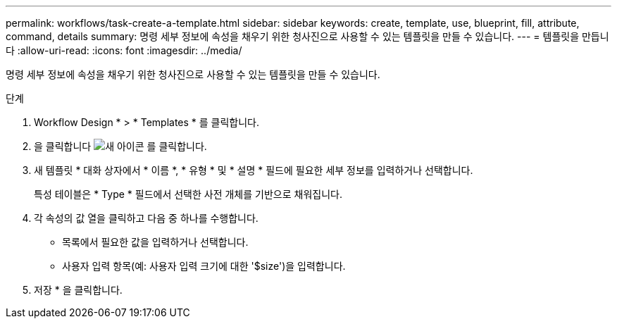 ---
permalink: workflows/task-create-a-template.html 
sidebar: sidebar 
keywords: create, template, use, blueprint, fill, attribute, command, details 
summary: 명령 세부 정보에 속성을 채우기 위한 청사진으로 사용할 수 있는 템플릿을 만들 수 있습니다. 
---
= 템플릿을 만듭니다
:allow-uri-read: 
:icons: font
:imagesdir: ../media/


[role="lead"]
명령 세부 정보에 속성을 채우기 위한 청사진으로 사용할 수 있는 템플릿을 만들 수 있습니다.

.단계
. Workflow Design * > * Templates * 를 클릭합니다.
. 을 클릭합니다 image:../media/new_wfa_icon.gif["새 아이콘"] 를 클릭합니다.
. 새 템플릿 * 대화 상자에서 * 이름 *, * 유형 * 및 * 설명 * 필드에 필요한 세부 정보를 입력하거나 선택합니다.
+
특성 테이블은 * Type * 필드에서 선택한 사전 개체를 기반으로 채워집니다.

. 각 속성의 값 열을 클릭하고 다음 중 하나를 수행합니다.
+
** 목록에서 필요한 값을 입력하거나 선택합니다.
** 사용자 입력 항목(예: 사용자 입력 크기에 대한 '$size')을 입력합니다.


. 저장 * 을 클릭합니다.

